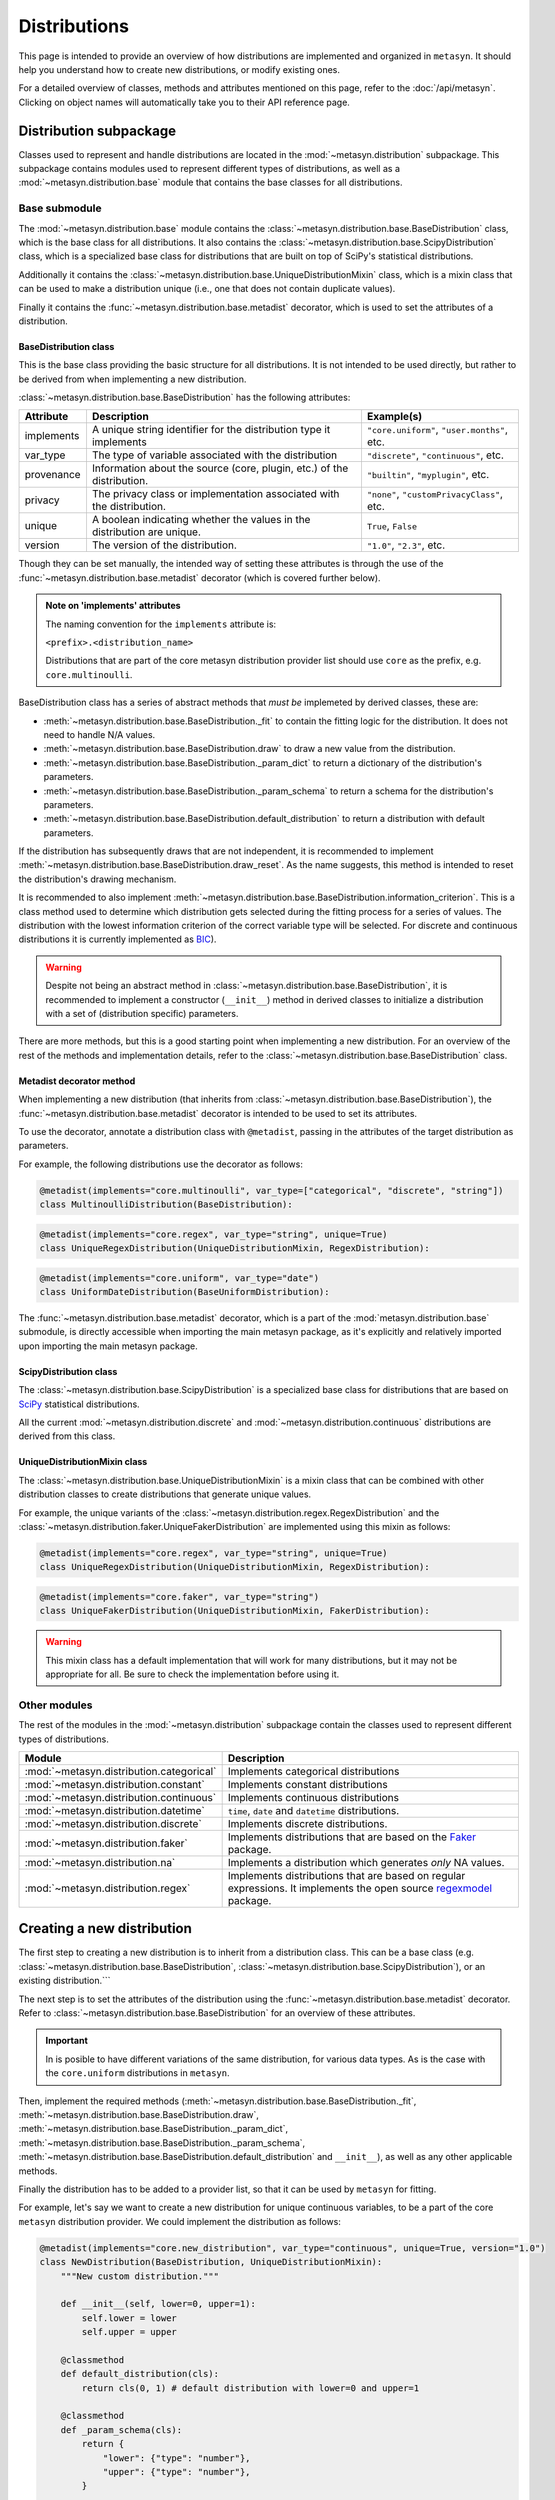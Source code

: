 Distributions 
=============

This page is intended to provide an overview of how distributions are implemented and organized in ``metasyn``. It should help you understand how to create new distributions, or modify existing ones. 

For a detailed overview of classes, methods and attributes mentioned on this page, refer to the :doc:`/api/metasyn`. Clicking on object names will automatically take you to their API reference page.

Distribution subpackage
------------------------

Classes used to represent and handle distributions are located in the :mod:`~metasyn.distribution` subpackage. This subpackage contains modules used to represent different types of distributions, as well as a :mod:`~metasyn.distribution.base`  module that contains the base classes for all distributions.

Base submodule
~~~~~~~~~~~~~~
The :mod:`~metasyn.distribution.base` module contains the :class:`~metasyn.distribution.base.BaseDistribution` class, which is the base class for all distributions. It also contains the :class:`~metasyn.distribution.base.ScipyDistribution` class, which is a specialized base class for distributions that are built on top of SciPy's statistical distributions. 

Additionally it contains the :class:`~metasyn.distribution.base.UniqueDistributionMixin` class, which is a mixin class that can be used to make a distribution unique (i.e., one that does not contain duplicate values).

Finally it contains the :func:`~metasyn.distribution.base.metadist` decorator, which is used to set the attributes of a distribution.

BaseDistribution class
^^^^^^^^^^^^^^^^^^^^^^
This is the base class providing the basic structure for all distributions. It is not intended to be used directly, but rather to be derived from when implementing a new distribution.

:class:`~metasyn.distribution.base.BaseDistribution` has the following attributes:

+------------+-------------------------------------------------------------------------+---------------------------------------------+
| Attribute  | Description                                                             | Example(s)                                  |
+============+=========================================================================+=============================================+
| implements | A unique string identifier for the distribution type it implements      | ``"core.uniform"``, ``"user.months"``, etc. |
+------------+-------------------------------------------------------------------------+---------------------------------------------+
| var_type   | The type of variable associated with the distribution                   | ``"discrete"``, ``"continuous"``, etc.      |
+------------+-------------------------------------------------------------------------+---------------------------------------------+
| provenance | Information about the source (core, plugin, etc.) of the distribution.  | ``"builtin"``, ``"myplugin"``, etc.         |
+------------+-------------------------------------------------------------------------+---------------------------------------------+
| privacy    | The privacy class or implementation associated with the distribution.   | ``"none"``, ``"customPrivacyClass"``, etc.  |
+------------+-------------------------------------------------------------------------+---------------------------------------------+
| unique     | A boolean indicating whether the values in the distribution are unique. | ``True``, ``False``                         |
+------------+-------------------------------------------------------------------------+---------------------------------------------+
| version    | The version of the distribution.                                        | ``"1.0"``, ``"2.3"``, etc.                  |
+------------+-------------------------------------------------------------------------+---------------------------------------------+

Though they can be set manually, the intended way of setting these attributes is through the use of the :func:`~metasyn.distribution.base.metadist` decorator (which is covered further below).

.. admonition:: Note on 'implements' attributes

    The naming convention for the ``implements`` attribute is: 
    
    ``<prefix>.<distribution_name>``
    
    Distributions that are part of the core metasyn distribution provider list should use ``core`` as the prefix, e.g. ``core.multinoulli``.

BaseDistribution class has a series of abstract methods that *must be* implemeted by derived classes, these are:

- :meth:`~metasyn.distribution.base.BaseDistribution._fit` to contain the fitting logic for the distribution. It does not need to handle N/A values. 
- :meth:`~metasyn.distribution.base.BaseDistribution.draw` to draw a new value from the distribution.
- :meth:`~metasyn.distribution.base.BaseDistribution._param_dict` to return a dictionary of the distribution's parameters. 
- :meth:`~metasyn.distribution.base.BaseDistribution._param_schema` to return a schema for the distribution's parameters. 
- :meth:`~metasyn.distribution.base.BaseDistribution.default_distribution` to return a distribution with default parameters.

If the distribution has subsequently draws that are not independent, it is recommended to implement :meth:`~metasyn.distribution.base.BaseDistribution.draw_reset`. As the name suggests, this method is intended to reset the distribution's drawing mechanism.

It is recommended to also implement :meth:`~metasyn.distribution.base.BaseDistribution.information_criterion`. This is a class method used to determine which distribution gets selected during the fitting process for a series of values. The distribution with the lowest information criterion of the correct variable type will be selected. For discrete and continuous distributions it is currently implemented as `BIC <https://en.wikipedia.org/wiki/Bayesian_information_criterion>`_). 

.. warning:: 

    Despite not being an abstract method in :class:`~metasyn.distribution.base.BaseDistribution`, it is recommended to implement a constructor (``__init__``) method in derived classes to initialize a distribution with a set of (distribution specific) parameters. 

There are more methods, but this is a good starting point when implementing a new distribution.
For an overview of the rest of the methods and implementation details, refer to the :class:`~metasyn.distribution.base.BaseDistribution` class.



Metadist decorator method
^^^^^^^^^^^^^^^^^^^^^^^^^
When implementing a new distribution (that inherits from :class:`~metasyn.distribution.base.BaseDistribution`), the :func:`~metasyn.distribution.base.metadist` decorator is intended to be used to set its attributes. 

To use the decorator, annotate a distribution class with ``@metadist``, passing in the attributes of the target distribution as parameters.

For example, the following distributions use the decorator as follows:

.. code-block:: python

    @metadist(implements="core.multinoulli", var_type=["categorical", "discrete", "string"])
    class MultinoulliDistribution(BaseDistribution):

.. code-block:: python

    @metadist(implements="core.regex", var_type="string", unique=True)
    class UniqueRegexDistribution(UniqueDistributionMixin, RegexDistribution):

.. code-block:: python
      
    @metadist(implements="core.uniform", var_type="date")
    class UniformDateDistribution(BaseUniformDistribution):


The :func:`~metasyn.distribution.base.metadist` decorator, which is a part of the :mod:`metasyn.distribution.base` submodule, is directly accessible when importing the main metasyn package, as it's explicitly and relatively imported upon importing the main metasyn package.

ScipyDistribution class
^^^^^^^^^^^^^^^^^^^^^^^
The :class:`~metasyn.distribution.base.ScipyDistribution` is a specialized base class for distributions that are based on
`SciPy <https://docs.scipy.org/doc/scipy/index.html>`_ statistical distributions. 

All the current :mod:`~metasyn.distribution.discrete` and :mod:`~metasyn.distribution.continuous` distributions are derived from this class.


UniqueDistributionMixin class
^^^^^^^^^^^^^^^^^^^^^^^^^^^^^
The :class:`~metasyn.distribution.base.UniqueDistributionMixin` is a mixin class that can be combined with other distribution classes to create distributions that generate unique values.

For example, the unique variants of the :class:`~metasyn.distribution.regex.RegexDistribution` and the :class:`~metasyn.distribution.faker.UniqueFakerDistribution` are implemented using this mixin as follows:

.. code-block:: python

    @metadist(implements="core.regex", var_type="string", unique=True)
    class UniqueRegexDistribution(UniqueDistributionMixin, RegexDistribution):

.. code-block:: python

    @metadist(implements="core.faker", var_type="string")
    class UniqueFakerDistribution(UniqueDistributionMixin, FakerDistribution):

.. warning:: 
    
    This mixin class has a default implementation that will work for many distributions, but it may not be appropriate for all. Be sure to check the implementation before using it. 


Other modules
~~~~~~~~~~~~~
The rest of the modules in the :mod:`~metasyn.distribution` subpackage contain the classes used to represent different types of distributions.

+------------------------------------------+-------------------------------------------------------------------------------------------------------------------------------------------------------------------+
| Module                                   | Description                                                                                                                                                       |
+==========================================+===================================================================================================================================================================+
| :mod:`~metasyn.distribution.categorical` | Implements categorical distributions                                                                                                                              |
+------------------------------------------+-------------------------------------------------------------------------------------------------------------------------------------------------------------------+
| :mod:`~metasyn.distribution.constant`    | Implements constant distributions                                                                                                                                 |
+------------------------------------------+-------------------------------------------------------------------------------------------------------------------------------------------------------------------+
| :mod:`~metasyn.distribution.continuous`  | Implements continuous distributions                                                                                                                               |
+------------------------------------------+-------------------------------------------------------------------------------------------------------------------------------------------------------------------+
| :mod:`~metasyn.distribution.datetime`    | ``time``, ``date`` and ``datetime`` distributions.                                                                                                                |
+------------------------------------------+-------------------------------------------------------------------------------------------------------------------------------------------------------------------+
| :mod:`~metasyn.distribution.discrete`    | Implements discrete distributions.                                                                                                                                |
+------------------------------------------+-------------------------------------------------------------------------------------------------------------------------------------------------------------------+
| :mod:`~metasyn.distribution.faker`       | Implements distributions that are based on the `Faker <https://faker.readthedocs.io/en/master/>`_ package.                                                        |
+------------------------------------------+-------------------------------------------------------------------------------------------------------------------------------------------------------------------+
| :mod:`~metasyn.distribution.na`          | Implements a distribution which generates *only* NA values.                                                                                                       |
+------------------------------------------+-------------------------------------------------------------------------------------------------------------------------------------------------------------------+
| :mod:`~metasyn.distribution.regex`       | Implements distributions that are based on regular expressions. It implements the open source `regexmodel <https://github.com/sodascience/regexmodel>`_ package.  |
+------------------------------------------+-------------------------------------------------------------------------------------------------------------------------------------------------------------------+


Creating a new distribution
---------------------------
The first step to creating a new distribution is to inherit from a distribution class. This can be a base class (e.g. :class:`~metasyn.distribution.base.BaseDistribution`, :class:`~metasyn.distribution.base.ScipyDistribution`), or an existing distribution.```

The next step is to set the attributes of the distribution using the :func:`~metasyn.distribution.base.metadist` decorator. Refer to :class:`~metasyn.distribution.base.BaseDistribution` for an overview of these attributes.

.. admonition:: Important

    In is posible to have different variations of the same distribution, for various data types. As is the case with the ``core.uniform`` distributions in ``metasyn``. 

Then, implement the required methods (:meth:`~metasyn.distribution.base.BaseDistribution._fit`, :meth:`~metasyn.distribution.base.BaseDistribution.draw`, :meth:`~metasyn.distribution.base.BaseDistribution._param_dict`, :meth:`~metasyn.distribution.base.BaseDistribution._param_schema`, :meth:`~metasyn.distribution.base.BaseDistribution.default_distribution` and ``__init__``), as well as any other applicable methods. 

Finally the distribution has to be added to a provider list, so that it can be used by ``metasyn`` for fitting.

For example, let's say we want to create a new distribution for unique continuous variables, to be a part of the core ``metasyn`` distribution provider. We could implement the distribution as follows:

.. code-block:: python

    @metadist(implements="core.new_distribution", var_type="continuous", unique=True, version="1.0")
    class NewDistribution(BaseDistribution, UniqueDistributionMixin):
        """New custom distribution."""

        def __init__(self, lower=0, upper=1):
            self.lower = lower
            self.upper = upper

        @classmethod
        def default_distribution(cls): 
            return cls(0, 1) # default distribution with lower=0 and upper=1

        @classmethod
        def _param_schema(cls):
            return {
                "lower": {"type": "number"},
                "upper": {"type": "number"},
            }

        @classmethod
        def _fit(cls, values):
            lower = min(values)
            upper = max(values)
            return cls(lower, upper)

        def draw(self):
            return random.uniform(self.lower, self.upper)

        def _param_dict(self):
            return {"lower": self.lower, "upper": self.upper}



And then add it to the BuiltinDistributionProvider list in the :mod:`~metasyn.distribution.provider` module:

.. code-block:: python

    import NewDistribution

    class BuiltinDistributionProvider(BaseDistributionProvider):
    """Distribution tree that includes the builtin distributions."""

    name = "builtin"
    version = "1.1"
    distributions = [
        # ... other distributions
        NewDistribution,
    ]


Note that this is a bare-bones example and that the implementation of the distribution will vary depending on the type of distribution being implemented. 